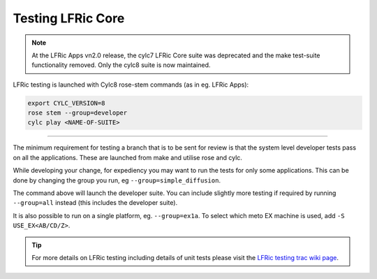 .. _lfric_core_test:

Testing LFRic Core
==================

.. note::

    At the LFRic Apps vn2.0 release, the cylc7 LFRic Core suite was deprecated and the make test-suite functionality removed. Only the cylc8 suite is now maintained.

LFRic testing is launched with Cylc8 rose-stem commands (as in eg. LFRic Apps):

.. code-block::

    export CYLC_VERSION=8
    rose stem --group=developer
    cylc play <NAME-OF-SUITE>

-----

The minimum requirement for testing a branch that is to be sent for review is
that the system level developer tests pass on all the applications. These are
launched from make and utilise rose and cylc.

While developing your change, for expediency you may want to run the tests for
only some applications. This can be done by changing the group you run, eg ``--group=simple_diffusion``.

The command above will launch the developer suite. You can include slightly more testing if required by running ``--group=all`` instead (this includes the developer suite).

It is also possible to run on a single platform, eg. ``--group=ex1a``. To select which meto EX machine is used, add ``-S USE_EX<AB/CD/Z>``.

.. tip::

    For more details on LFRic testing including details of unit tests please
    visit the `LFRic testing trac wiki page <https://code.metoffice.gov.uk/trac/lfric/wiki/LFRicTechnical/Testing>`_.

